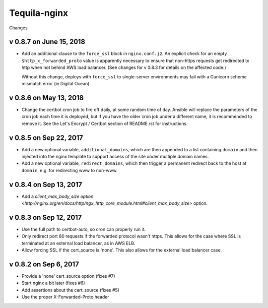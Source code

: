 Tequila-nginx
=============

Changes


v 0.8.7 on June 15, 2018
-----------------------

* Add an additional clause to the ``force_ssl`` block in ``nginx.conf.j2``.
  An explicit check for an empty ``$http_x_forwarded_proto`` value is
  apparently necessary to ensure that non-https requests get redirected
  to http when not behind AWS load balancer. (See changes for v 0.8.3
  for details on the affected code.)

  Without this change, deploys with ``force_ssl`` to single-server environments
  may fail with a Gunicorn scheme mismatch error (in Digital Ocean).

v 0.8.6 on May 13, 2018
-----------------------

* Change the certbot cron job to fire off daily, at some random time
  of day.  Ansible will replace the parameters of the cron job each
  time it is deployed, but if you have the older cron job under a
  different name, it is recommended to remove it.  See the Let's
  Encrypt / Certbot section of README.rst for instructions.


v 0.8.5 on Sep 22, 2017
-----------------------

* Add a new optional variable, ``additional_domains``, which are then
  appended to a list containing ``domain`` and then injected into the
  nginx template to support access of the site under multiple domain
  names.

* Add a new optional variable, ``redirect_domains``, which then
  trigger a permanent redirect back to the host at ``domain``,
  e.g. for redirecting www to non-www.


v 0.8.4 on Sep 13, 2017
-----------------------

* Add a `client_max_body_size option <http://nginx.org/en/docs/http/ngx_http_core_module.html#client_max_body_size>` option.


v 0.8.3 on Sep 12, 2017
-----------------------

* Use the full path to certbot-auto, so cron can properly run it.

* Only redirect port 80 requests if the forwarded protocol wasn't
  https.  This allows for the case where SSL is terminated at an
  external load balancer, as in AWS ELB.

* Allow forcing SSL if the cert_source is 'none'.  This also allows
  for the external load balancer case.


v 0.8.2 on Sep 6, 2017
----------------------

* Provide a 'none' cert_source option (fixes #7)

* Start nginx a bit later (fixes #6)

* Add assertions about the cert_source (fixes #5)

* Use the proper X-Forwarded-Proto header
